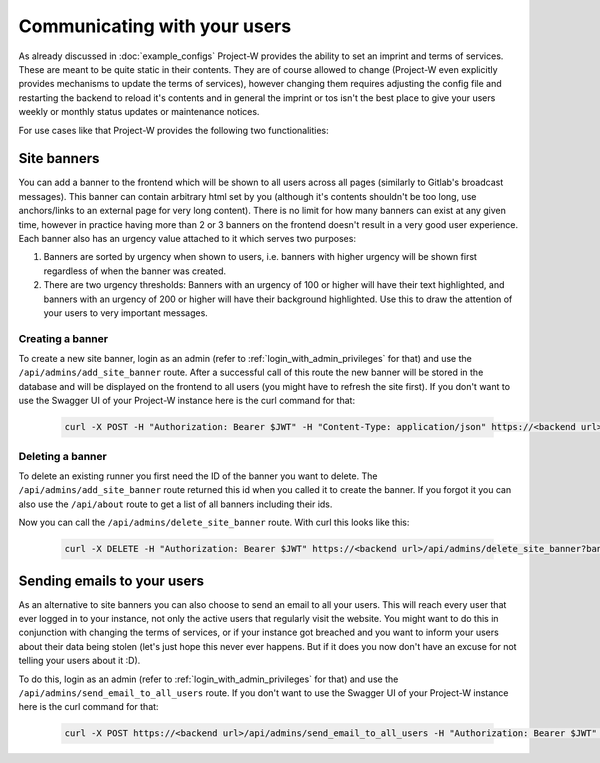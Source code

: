 Communicating with your users
=============================

As already discussed in :doc:`example_configs` Project-W provides the ability to set an imprint and terms of services. These are meant to be quite static in their contents. They are of course allowed to change (Project-W even explicitly provides mechanisms to update the terms of services), however changing them requires adjusting the config file and restarting the backend to reload it's contents and in general the imprint or tos isn't the best place to give your users weekly or monthly status updates or maintenance notices.

For use cases like that Project-W provides the following two functionalities:

Site banners
------------

You can add a banner to the frontend which will be shown to all users across all pages (similarly to Gitlab's broadcast messages). This banner can contain arbitrary html set by you (although it's contents shouldn't be too long, use anchors/links to an external page for very long content). There is no limit for how many banners can exist at any given time, however in practice having more than 2 or 3 banners on the frontend doesn't result in a very good user experience. Each banner also has an urgency value attached to it which serves two purposes:

1. Banners are sorted by urgency when shown to users, i.e. banners with higher urgency will be shown first regardless of when the banner was created.

2. There are two urgency thresholds: Banners with an urgency of 100 or higher will have their text highlighted, and banners with an urgency of 200 or higher will have their background highlighted. Use this to draw the attention of your users to very important messages.

Creating a banner
``````````````````

To create a new site banner, login as an admin (refer to :ref:`login_with_admin_privileges` for that) and use the ``/api/admins/add_site_banner`` route. After a successful call of this route the new banner will be stored in the database and will be displayed on the frontend to all users (you might have to refresh the site first). If you don't want to use the Swagger UI of your Project-W instance here is the curl command for that:

   .. code-block:: console

      curl -X POST -H "Authorization: Bearer $JWT" -H "Content-Type: application/json" https://<backend url>/api/admins/add_site_banner -d '{"html": "Project-W will be down for maintenance tomorrow between 3 and 5 PM. <a href=\"https://example.org" target=\"_blank\" rel=\"noopener noreferrer\">Click here for our full maintenance schedules.</a>", "urgency": 100}'

Deleting a banner
``````````````````

To delete an existing runner you first need the ID of the banner you want to delete. The ``/api/admins/add_site_banner`` route returned this id when you called it to create the banner. If you forgot it you can also use the ``/api/about`` route to get a list of all banners including their ids.

Now you can call the ``/api/admins/delete_site_banner`` route. With curl this looks like this:

   .. code-block:: console

      curl -X DELETE -H "Authorization: Bearer $JWT" https://<backend url>/api/admins/delete_site_banner?banner_id=<banner id>

Sending emails to your users
----------------------------

As an alternative to site banners you can also choose to send an email to all your users. This will reach every user that ever logged in to your instance, not only the active users that regularly visit the website. You might want to do this in conjunction with changing the terms of services, or if your instance got breached and you want to inform your users about their data being stolen (let's just hope this never ever happens. But if it does you now don't have an excuse for not telling your users about it :D).

To do this, login as an admin (refer to :ref:`login_with_admin_privileges` for that) and use the ``/api/admins/send_email_to_all_users`` route. If you don't want to use the Swagger UI of your Project-W instance here is the curl command for that:

   .. code-block:: console

      curl -X POST https://<backend url>/api/admins/send_email_to_all_users -H "Authorization: Bearer $JWT" -H "Content-Type: application/json" -d '{"subject": "Project-W: Notice about change of the terms of services", "body": "Our Data Privacy Agreement changed\nHere is an overview of all the changes\n\nblabla"}'
